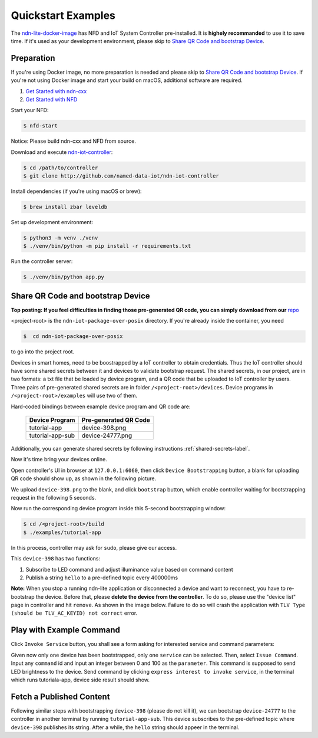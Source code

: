 Quickstart Examples
========

The ndn-lite-docker-image_ has NFD and IoT System Controller pre-installed. It is **highely recommanded** to use it to save time.
If it's used as your development environment, please skip to `Share QR Code and bootstrap Device`_.

.. _ndn-lite-docker-image: install.html#docker-image

Preparation
--------------
If you're using Docker image, no more preparation is needed and please skip to `Share QR Code and bootstrap Device`_.
If you're not using Docker image and start your build on macOS, additional software are required. 

#. `Get Started with ndn-cxx`_
#. `Get Started with NFD`_

.. _Get Started with ndn-cxx: https://named-data.net/doc/ndn-cxx/current/INSTALL.html
.. _Get Started with NFD: https://named-data.net/doc/NFD/current/INSTALL.html

Start your NFD:

.. code-block:: bash

    $ nfd-start

Notice: Please build ndn-cxx and NFD from source.

Download and execute ndn-iot-controller_:

.. code-block:: bash

    $ cd /path/to/controller
    $ git clone http://github.com/named-data-iot/ndn-iot-controller

.. _ndn-iot-controller: http://github.com/named-data-iot/ndn-iot-controller

Install dependencies (if you're using macOS or brew):

.. code-block:: bash

    $ brew install zbar leveldb


Set up development environment:

.. code-block:: bash

    $ python3 -m venv ./venv
    $ ./venv/bin/python -m pip install -r requirements.txt

Run the controller server:

.. code-block:: bash

    $ ./venv/bin/python app.py



Share QR Code and bootstrap Device
-------------

**Top posting: If you feel difficulties in finding those pre-generated QR code, you can simply download from our** repo_

.. _repo: https://github.com/named-data-iot/ndn-iot-package-over-posix/tree/master/devices

<project-root> is the ``ndn-iot-package-over-posix`` directory.
If you're already inside the container, you need

.. code-block:: bash

    $  cd ndn-iot-package-over-posix

to go into the project root.

Devices in smart homes, need to be boostrapped by a IoT controller to obtain credentials.
Thus the IoT controller should have some shared secrets between it and devices to validate bootstrap request.
The shared secrets, in our project, are in two formats: a txt file that be loaded by device program, and a QR code that be uploaded to IoT controller by users.
Three pairs of pre-generated shared secrets are in folder ``/<project-root>/devices``.
Device programs in ``/<project-root>/examples`` will use two of them.

Hard-coded bindings between example device program and QR code are:

    +----------------------+----------------------------+
    | Device Program       | Pre-generated QR Code      | 
    +======================+============================+
    | tutorial-app         | device-398.png             |
    +----------------------+----------------------------+
    | tutorial-app-sub     | device-24777.png           |
    +----------------------+----------------------------+

Additionally, you can generate shared secrets by following instructions :ref:`shared-secrets-label`.

Now it's time bring your devices online.

Open controller's UI in browser at ``127.0.0.1:6060``, then click ``Device Bootstrapping`` button, a blank for uploading QR code should show up, as shown in the following picture.

.. image:: images/bootstrap.png
  :width: 800
  :alt: The Bootstrap UI

We upload ``device-398.png`` to the blank, and click ``bootstrap`` button, which enable controller waiting for bootstrapping request in the following 5 seconds.

Now run the corresponding device program inside this 5-second bootstrapping window:

.. code-block:: bash

    $ cd /<project-root>/build
    $ ./examples/tutorial-app

In this process, controller may ask for ``sudo``, please give our access.

This ``device-398`` has two functions:

#. Subscribe to LED command and adjust illuminance value based on command content
#. Publish a string ``hello`` to a pre-defined topic every 400000ms

**Note:** When you stop a running ndn-lite application or disconnected a device and want to reconnect, you have to re-bootstrap the device. Before that, please **delete the device from the controller**. To do so, please use the "device list" page in controller and hit ``remove``. As shown in the image below.
Failure to do so will crash the application with ``TLV Type (should be TLV_AC_KEYID) not correct`` error.

.. image:: images/delete_device.png
  :width: 800
  :alt: The device list UI

Play with Example Command
--------------

Click ``Invoke Service`` button, you shall see a form asking for interested service and command parameters:

.. image:: images/issuecommand.png
  :width: 600
  :alt: Service invocation

Given now only one device has been bootstrapped, only one ``service`` can be selected. 
Then, select ``Issue Command``.
Input any ``command`` id and input an integer between 0 and 100 as the ``parameter``. This command is supposed to send LED brightness to the device. Send command by clicking ``express interest to invoke service``, in the terminal which runs tutoriala-app, device side result should show.


Fetch a Published Content
--------------

Following similar steps with bootstrapping ``device-398`` (please do not kill it), we can bootstrap ``device-24777`` to the controller in another terminal by running ``tutorial-app-sub``.
This device subscribes to the pre-defined topic where ``device-398`` publishes its string.
After a while, the ``hello`` string should appeer in the terminal.
